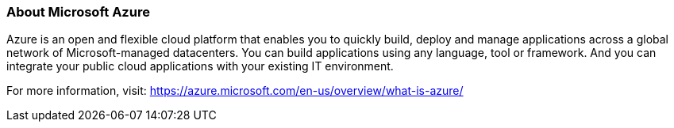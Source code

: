 
=== About Microsoft Azure

Azure is an open and flexible cloud platform that enables you to quickly build, deploy and manage applications across a global network of Microsoft-managed datacenters. You can build applications using any language, tool or framework. And you can integrate your public cloud applications with your existing IT environment.

For more information, visit: https://azure.microsoft.com/en-us/overview/what-is-azure/
//From: https://azure.microsoft.com/en-us/overview/what-is-azure/
